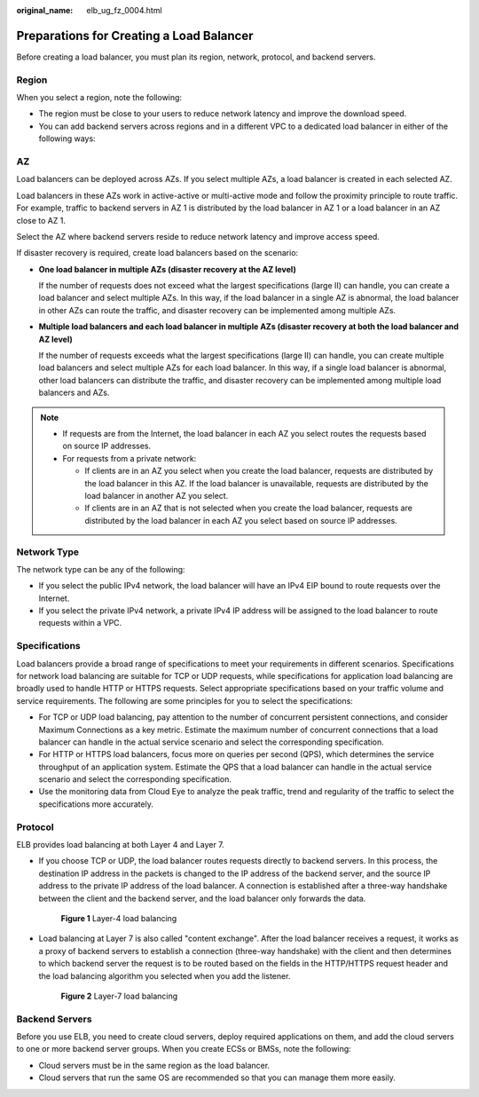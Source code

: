 :original_name: elb_ug_fz_0004.html

.. _elb_ug_fz_0004:

Preparations for Creating a Load Balancer
=========================================

Before creating a load balancer, you must plan its region, network, protocol, and backend servers.

Region
------

When you select a region, note the following:

-  The region must be close to your users to reduce network latency and improve the download speed.
-  You can add backend servers across regions and in a different VPC to a dedicated load balancer in either of the following ways:

AZ
--

Load balancers can be deployed across AZs. If you select multiple AZs, a load balancer is created in each selected AZ.

Load balancers in these AZs work in active-active or multi-active mode and follow the proximity principle to route traffic. For example, traffic to backend servers in AZ 1 is distributed by the load balancer in AZ 1 or a load balancer in an AZ close to AZ 1.

Select the AZ where backend servers reside to reduce network latency and improve access speed.

If disaster recovery is required, create load balancers based on the scenario:

-  **One load balancer in multiple AZs (disaster recovery at the AZ level)**

   If the number of requests does not exceed what the largest specifications (large II) can handle, you can create a load balancer and select multiple AZs. In this way, if the load balancer in a single AZ is abnormal, the load balancer in other AZs can route the traffic, and disaster recovery can be implemented among multiple AZs.

-  **Multiple load balancers and each load balancer in multiple AZs (disaster recovery at both the load balancer and AZ level)**

   If the number of requests exceeds what the largest specifications (large II) can handle, you can create multiple load balancers and select multiple AZs for each load balancer. In this way, if a single load balancer is abnormal, other load balancers can distribute the traffic, and disaster recovery can be implemented among multiple load balancers and AZs.

.. note::

   -  If requests are from the Internet, the load balancer in each AZ you select routes the requests based on source IP addresses.
   -  For requests from a private network:

      -  If clients are in an AZ you select when you create the load balancer, requests are distributed by the load balancer in this AZ. If the load balancer is unavailable, requests are distributed by the load balancer in another AZ you select.
      -  If clients are in an AZ that is not selected when you create the load balancer, requests are distributed by the load balancer in each AZ you select based on source IP addresses.

Network Type
------------

The network type can be any of the following:

-  If you select the public IPv4 network, the load balancer will have an IPv4 EIP bound to route requests over the Internet.
-  If you select the private IPv4 network, a private IPv4 IP address will be assigned to the load balancer to route requests within a VPC.

Specifications
--------------

Load balancers provide a broad range of specifications to meet your requirements in different scenarios. Specifications for network load balancing are suitable for TCP or UDP requests, while specifications for application load balancing are broadly used to handle HTTP or HTTPS requests. Select appropriate specifications based on your traffic volume and service requirements. The following are some principles for you to select the specifications:

-  For TCP or UDP load balancing, pay attention to the number of concurrent persistent connections, and consider Maximum Connections as a key metric. Estimate the maximum number of concurrent connections that a load balancer can handle in the actual service scenario and select the corresponding specification.
-  For HTTP or HTTPS load balancers, focus more on queries per second (QPS), which determines the service throughput of an application system. Estimate the QPS that a load balancer can handle in the actual service scenario and select the corresponding specification.
-  Use the monitoring data from Cloud Eye to analyze the peak traffic, trend and regularity of the traffic to select the specifications more accurately.

Protocol
--------

ELB provides load balancing at both Layer 4 and Layer 7.

-  If you choose TCP or UDP, the load balancer routes requests directly to backend servers. In this process, the destination IP address in the packets is changed to the IP address of the backend server, and the source IP address to the private IP address of the load balancer. A connection is established after a three-way handshake between the client and the backend server, and the load balancer only forwards the data.


   .. figure:: /_static/images/en-us_image_0000001445855142.png
      :alt: **Figure 1** Layer-4 load balancing

      **Figure 1** Layer-4 load balancing

-  Load balancing at Layer 7 is also called "content exchange". After the load balancer receives a request, it works as a proxy of backend servers to establish a connection (three-way handshake) with the client and then determines to which backend server the request is to be routed based on the fields in the HTTP/HTTPS request header and the load balancing algorithm you selected when you add the listener.


   .. figure:: /_static/images/en-us_image_0000001495375733.png
      :alt: **Figure 2** Layer-7 load balancing

      **Figure 2** Layer-7 load balancing

Backend Servers
---------------

Before you use ELB, you need to create cloud servers, deploy required applications on them, and add the cloud servers to one or more backend server groups. When you create ECSs or BMSs, note the following:

-  Cloud servers must be in the same region as the load balancer.
-  Cloud servers that run the same OS are recommended so that you can manage them more easily.
